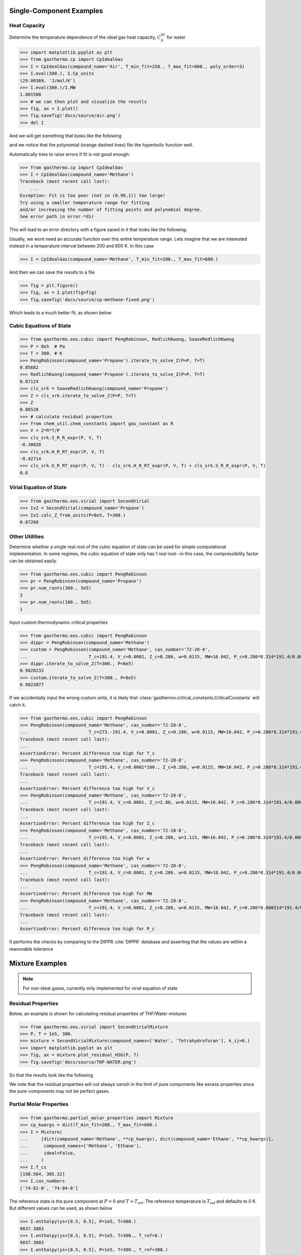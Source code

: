 Single-Component Examples
-------------------------

Heat Capacity
*************
Determine the temperature dependence of the ideal gas heat capacity, :math:`C_\text{p}^\text{IG}` for water

>>> import matplotlib.pyplot as plt
>>> from gasthermo.cp import CpIdealGas
>>> I = CpIdealGas(compound_name='Air', T_min_fit=250., T_max_fit=800., poly_order=3)
>>> I.eval(300.), I.Cp_units
(29.00369, 'J/mol/K')
>>> I.eval(300.)/I.MW
1.001508
>>> # we can then plot and visualize the resutls
>>> fig, ax = I.plot()
>>> fig.savefig('docs/source/air.png')
>>> del I

And we will get something that looks like the following

.. image:: air.png

and we notice that the polynomial (orange dashed lines) fits the hyperbolic function well.

Automatically tries to raise errors if fit is not good enough:


>>> from gasthermo.cp import CpIdealGas
>>> I = CpIdealGas(compound_name='Methane')
Traceback (most recent call last):
    ...
Exception: Fit is too poor (not in (0.99,1)) too large!
Try using a smaller temperature range for fitting
and/or increasing the number of fitting points and polynomial degree.
See error path in error-*dir

This will lead to an error directory with a figure saved in it that looks like the following:

.. image:: error_cp.png

Usually, we wont need an accurate function over this entire temperature range.
Lets imagine that we are interested instead in a temperature interval
between 200 and 600 K.
In this case

>>> I = CpIdealGas(compound_name='Methane', T_min_fit=200., T_max_fit=600.)

And then we can save the results to a file

>>> fig = plt.figure()
>>> fig, ax = I.plot(fig=fig)
>>> fig.savefig('docs/source/cp-methane-fixed.png')

Which leads to a much better fit, as shown below

.. image:: cp-methane-fixed.png


Cubic Equations of State
************************

>>> from gasthermo.eos.cubic import PengRobinson, RedlichKwong, SoaveRedlichKwong
>>> P = 8e5  # Pa
>>> T = 300. # K
>>> PengRobinson(compound_name='Propane').iterate_to_solve_Z(P=P, T=T)
0.85682
>>> RedlichKwong(compound_name='Propane').iterate_to_solve_Z(P=P, T=T)
0.87124
>>> cls_srk = SoaveRedlichKwong(compound_name='Propane')
>>> Z = cls_srk.iterate_to_solve_Z(P=P, T=T)
>>> Z
0.86528
>>> # calculate residual properties
>>> from chem_util.chem_constants import gas_constant as R
>>> V = Z*R*T/P
>>> cls_srk.S_R_R_expr(P, V, T)
-0.30028
>>> cls_srk.H_R_RT_expr(P, V, T)
-0.42714
>>> cls_srk.G_R_RT_expr(P, V, T) - cls_srk.H_R_RT_expr(P, V, T) + cls_srk.S_R_R_expr(P, V, T)
0.0

Virial Equation of State
************************

>>> from gasthermo.eos.virial import SecondVirial
>>> Iv2 = SecondVirial(compound_name='Propane')
>>> Iv2.calc_Z_from_units(P=8e5, T=300.)
0.87260

Other Utilities
***************
Determine whether a single real root of the cubic equation of state can be used for
simple computational implementation.
In some regimes, the cubic equation of state only has 1 real root--in this case, the compressibility
factor can be obtained easily.

>>> from gasthermo.eos.cubic import PengRobinson
>>> pr = PengRobinson(compound_name='Propane')
>>> pr.num_roots(300., 5e5)
3
>>> pr.num_roots(100., 5e5)
1

Input custom thermodynamic critical properties

>>> from gasthermo.eos.cubic import PengRobinson
>>> dippr = PengRobinson(compound_name='Methane')
>>> custom = PengRobinson(compound_name='Methane', cas_number='72-28-8',
...                       T_c=191.4, V_c=0.0001, Z_c=0.286, w=0.0115, MW=16.042, P_c=0.286*8.314*191.4/0.0001)
>>> dippr.iterate_to_solve_Z(T=300., P=8e5)
0.9828233
>>> custom.iterate_to_solve_Z(T=300., P=8e5)
0.9823877


If we accidentally input the wrong custom units,
it is likely that :class:`gasthermo.critical_constants.CriticalConstants` will catch it.

>>> from gasthermo.eos.cubic import PengRobinson
>>> PengRobinson(compound_name='Methane', cas_number='72-28-8',
...                       T_c=273.-191.4, V_c=0.0001, Z_c=0.286, w=0.0115, MW=16.042, P_c=0.286*8.314*191.4/0.0001)
Traceback (most recent call last):
...
AssertionError: Percent difference too high for T_c
>>> PengRobinson(compound_name='Methane', cas_number='72-28-8',
...                       T_c=191.4, V_c=0.0001*100., Z_c=0.286, w=0.0115, MW=16.042, P_c=0.286*8.314*191.4/0.0001)
Traceback (most recent call last):
...
AssertionError: Percent difference too high for V_c
>>> PengRobinson(compound_name='Methane', cas_number='72-28-8',
...                       T_c=191.4, V_c=0.0001, Z_c=2.86, w=0.0115, MW=16.042, P_c=0.286*8.314*191.4/0.0001)
Traceback (most recent call last):
...
AssertionError: Percent difference too high for Z_c
>>> PengRobinson(compound_name='Methane', cas_number='72-28-8',
...                       T_c=191.4, V_c=0.0001, Z_c=0.286, w=1.115, MW=16.042, P_c=0.286*8.314*191.4/0.0001)
Traceback (most recent call last):
...
AssertionError: Percent difference too high for w
>>> PengRobinson(compound_name='Methane', cas_number='72-28-8',
...                       T_c=191.4, V_c=0.0001, Z_c=0.286, w=0.0115, MW=18.042, P_c=0.286*8.314*191.4/0.0001)
Traceback (most recent call last):
...
AssertionError: Percent difference too high for MW
>>> PengRobinson(compound_name='Methane', cas_number='72-28-8',
...                       T_c=191.4, V_c=0.0001, Z_c=0.286, w=0.0115, MW=18.042, P_c=0.286*0.008314*191.4/0.0001)
Traceback (most recent call last):
...
AssertionError: Percent difference too high for P_c


It performs the checks by comparing to the DIPPR :cite:`DIPPR` database and asserting that
the values are within a reasonable tolerance


Mixture Examples
----------------

.. note::
    For non-ideal gases, currently only implemented for virial equation of state

Residual Properties
*******************

Below, an example is shown for calculating residual properties of THF/Water mixtures

>>> from gasthermo.eos.virial import SecondVirialMixture
>>> P, T = 1e5, 300.
>>> mixture = SecondVirialMixture(compound_names=['Water', 'Tetrahydrofuran'], k_ij=0.)
>>> import matplotlib.pyplot as plt
>>> fig, ax = mixture.plot_residual_HSG(P, T)
>>> fig.savefig('docs/source/THF-WATER.png')

So that the results look like the following

.. image:: THF-WATER.png

We note that the residual properties will not always vanish
in the limit of pure components like excess properties
since the pure-components may not be perfect gases.

Partial Molar Properties
************************

>>> from gasthermo.partial_molar_properties import Mixture
>>> cp_kwargs = dict(T_min_fit=200., T_max_fit=600.)
>>> I = Mixture(
...     [dict(compound_name='Methane', **cp_kwargs), dict(compound_name='Ethane', **cp_kwargs)],
...      compound_names=['Methane', 'Ethane'],
...      ideal=False,
...     )
>>> I.T_cs
[190.564, 305.32]
>>> I.cas_numbers
['74-82-8', '74-84-0']

The reference state is the pure component at :math:`P=0` and :math:`T=T_\text{ref}`.
The reference temperature is :math:`T_\text{ref}` and defaults to 0 K. But different values can be used,
as shown below

>>> I.enthalpy(ys=[0.5, 0.5], P=1e5, T=300.)
9037.3883
>>> I.enthalpy(ys=[0.5, 0.5], P=1e5, T=300., T_ref=0.)
9037.3883
>>> I.enthalpy(ys=[0.5, 0.5], P=1e5, T=300., T_ref=300.)
-31.33905
>>> I.ideal = True
>>> I.enthalpy(ys=[0.5, 0.5], P=1e5, T=300., T_ref=300.)
0.0

And we observe that the enthalpy can be non-zero for real gases when the reference
temperature is chosen to be the same as the temperature of interest,
since the enthalpy departure function is non-zero.

However, for a real gas,

>>> I.ideal = False

in the limit that the gas has low pressure and high temperature,

>>> I.enthalpy(ys=[0.5, 0.5], P=1., T=500., T_ref=500.)
-0.000111958

In the limit that the gas becomes a pure mixture,
we recover the limit that :math:`\bar{H}_i^\text{pure}=H^\text{pure}`
or :math:`\bar{H}_i^\text{pure}-H^\text{pure}=0.`

>>> kwargs = dict(ys=[1., 0.], P=1e5, T=300.)
>>> I.enthalpy(**kwargs)-I.bar_Hi(I.cas_numbers[0], **kwargs)
0.0
>>> kwargs = dict(ys=[0., 1.], P=1e5, T=300.)
>>> I.enthalpy(**kwargs)-I.bar_Hi(I.cas_numbers[1], **kwargs)
0.0

Using the second order virial equation of state we can perform these same
calculations on multicomponent mixtures, as shown below

.. note::
    all units are SI units, so the enthalpy here is in J/mol

>>> cp_kwargs = dict(T_min_fit=200., T_max_fit=600.)
>>> M = Mixture(
...     [dict(compound_name='Methane', **cp_kwargs),
...      dict(compound_name='Ethane', **cp_kwargs), dict(compound_name='Ethylene', **cp_kwargs),
...      dict(compound_name='Carbon dioxide', **cp_kwargs)],
...      compound_names=['Methane', 'Ethane', 'Ethylene', 'Carbon dioxide'],
...      ideal=False,
...     )
>>> M.enthalpy(ys=[0.1, 0.2, 0.5, 0.2], P=10e5, T=300.)
7432.66593
>>> M.enthalpy(ys=[1.0, 0.0, 0.0, 0.0], P=10e5, T=300.) - M.bar_Hi(M.cas_numbers[0], ys=[1.0, 0.0, 0.0, 0.0], P=10e5, T=300.)
0.0

Another simple check is to ensure that we get the same answer regardless of the order of the compounds

>>> N = Mixture(
...     [dict(compound_name='Ethane', **cp_kwargs),
...      dict(compound_name='Methane', **cp_kwargs), dict(compound_name='Ethylene', **cp_kwargs),
...      dict(compound_name='Carbon dioxide', **cp_kwargs)],
...      compound_names=['Ethane', 'Methane', 'Ethylene', 'Carbon dioxide'],
...      ideal=False,
...     )
>>> M.enthalpy(ys=[0.4, 0.3, 0.17, 0.13], P=5e5, T=300.) - N.enthalpy(ys=[0.3, 0.4, 0.17, 0.13], P=5e5, T=300.)
0.0

And that, further, a mixture with an extra component that is not present (mole fraction 0.)
converges to an :math:`N-1` mixture

>>> Nm1 = Mixture(  # take out CO2
...     [dict(compound_name='Ethane', **cp_kwargs),
...      dict(compound_name='Methane', **cp_kwargs), dict(compound_name='Ethylene', **cp_kwargs)],
...      compound_names=['Ethane', 'Methane', 'Ethylene'],
...      ideal=False,
...     )
>>> N.enthalpy(ys=[0.4, 0.3, 0.3, 0.], P=5e5, T=300.) - Nm1.enthalpy(ys=[0.4, 0.3, 0.3], P=5e5, T=300.)
0.0


Gotchas
-------
* All units are SI units


